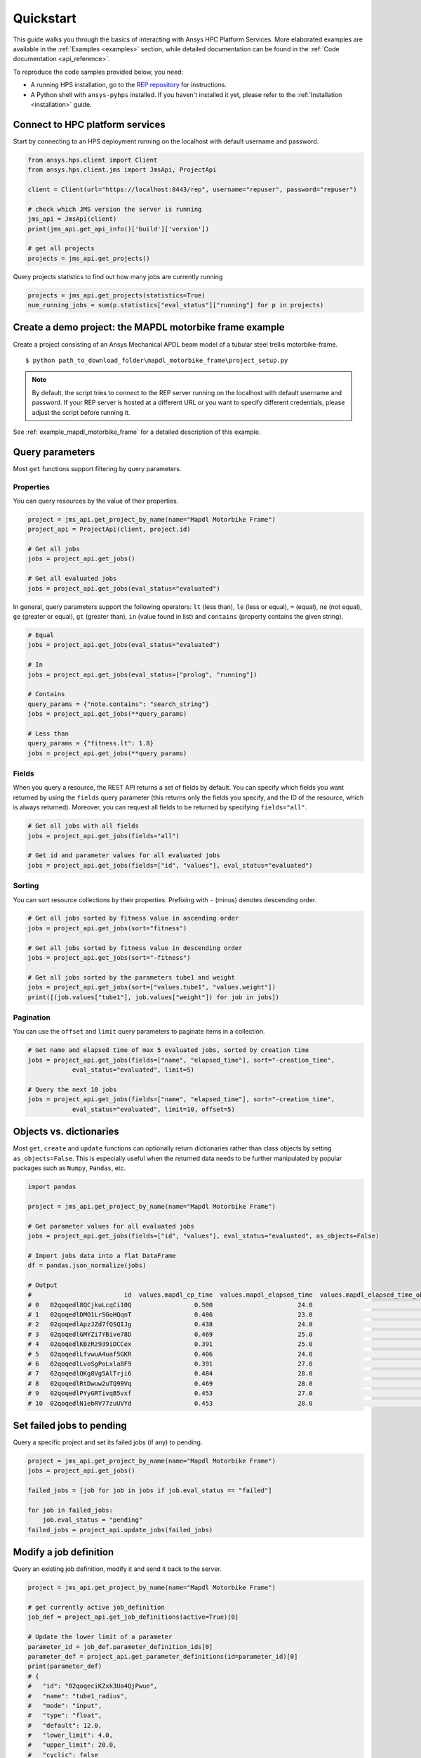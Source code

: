.. _quickstart:

Quickstart
==========

This guide walks you through the basics of interacting with Ansys HPC Platform Services. More elaborated examples are available in the :ref:`Examples <examples>` section, 
while detailed documentation can be found in the :ref:`Code documentation <api_reference>`.

To reproduce the code samples provided below, you need:

- A running HPS installation, go to the `REP repository <https://github.com/ansys/rep>`_ for instructions.
- A Python shell with ``ansys-pyhps`` installed. If you haven't installed it yet, please refer to the :ref:`Installation <installation>` guide.


Connect to HPC platform services
--------------------------------

Start by connecting to an HPS deployment running on the localhost with default username and password.

.. code-block:: python

    from ansys.hps.client import Client
    from ansys.hps.client.jms import JmsApi, ProjectApi
    
    client = Client(url="https://localhost:8443/rep", username="repuser", password="repuser")  

    # check which JMS version the server is running    
    jms_api = JmsApi(client)
    print(jms_api.get_api_info()['build']['version'])

    # get all projects
    projects = jms_api.get_projects()

Query projects statistics to find out how many jobs are currently running

.. code-block:: python

    projects = jms_api.get_projects(statistics=True)
    num_running_jobs = sum(p.statistics["eval_status"]["running"] for p in projects)

Create a demo project: the MAPDL motorbike frame example
---------------------------------------------------------

Create a project consisting of an Ansys Mechanical APDL beam model 
of a tubular steel trellis motorbike-frame. 

.. only:: builder_html

     The project setup script as well as the data files can be downloaded here :download:`MAPDL Motorbike Frame Project <../../build/mapdl_motorbike_frame.zip>`.
     To create the project you only need to run the `project_setup` script:

::

    $ python path_to_download_folder\mapdl_motorbike_frame\project_setup.py

.. note::
    By default, the script tries to connect to the REP server running on the localhost with default username and password.
    If your REP server is hosted at a different URL or you want to specify different credentials,
    please adjust the script before running it. 


See :ref:`example_mapdl_motorbike_frame` for a detailed description of this example.

Query parameters
----------------

Most ``get`` functions support filtering by query parameters.

Properties
^^^^^^^^^^

You can query resources by the value of their properties.

.. code-block:: python

    project = jms_api.get_project_by_name(name="Mapdl Motorbike Frame") 
    project_api = ProjectApi(client, project.id)

    # Get all jobs
    jobs = project_api.get_jobs()

    # Get all evaluated jobs
    jobs = project_api.get_jobs(eval_status="evaluated")


In general, query parameters support the following operators: ``lt`` (less than), ``le`` (less or equal), 
``=`` (equal), ``ne`` (not equal), ``ge`` (greater or equal), ``gt`` (greater than),  ``in`` (value found in list) and
``contains`` (property contains the given string). 

.. code-block:: python
    
    # Equal
    jobs = project_api.get_jobs(eval_status="evaluated")

    # In
    jobs = project_api.get_jobs(eval_status=["prolog", "running"])

    # Contains
    query_params = {"note.contains": "search_string"}
    jobs = project_api.get_jobs(**query_params)

    # Less than
    query_params = {"fitness.lt": 1.8}
    jobs = project_api.get_jobs(**query_params)


Fields
^^^^^^

When you query a resource, the REST API returns a set of fields by default. You can specify which fields
you want returned by using the ``fields`` query parameter (this returns only the fields you specify, 
and the ID of the resource, which is always returned).
Moreover, you can request all fields to be returned by specifying ``fields="all"``.

.. code-block:: python
    
    # Get all jobs with all fields
    jobs = project_api.get_jobs(fields="all")

    # Get id and parameter values for all evaluated jobs
    jobs = project_api.get_jobs(fields=["id", "values"], eval_status="evaluated")

Sorting
^^^^^^^

You can sort resource collections by their properties.
Prefixing with ``-`` (minus) denotes descending order.

.. code-block:: python
    
    # Get all jobs sorted by fitness value in ascending order
    jobs = project_api.get_jobs(sort="fitness")

    # Get all jobs sorted by fitness value in descending order
    jobs = project_api.get_jobs(sort="-fitness")

    # Get all jobs sorted by the parameters tube1 and weight
    jobs = project_api.get_jobs(sort=["values.tube1", "values.weight"])
    print([(job.values["tube1"], job.values["weight"]) for job in jobs])

Pagination
^^^^^^^^^^

You can use the ``offset`` and ``limit`` query parameters to paginate items in a collection.

.. code-block:: python
    
    # Get name and elapsed time of max 5 evaluated jobs, sorted by creation time
    jobs = project_api.get_jobs(fields=["name", "elapsed_time"], sort="-creation_time",
                eval_status="evaluated", limit=5)

    # Query the next 10 jobs
    jobs = project_api.get_jobs(fields=["name", "elapsed_time"], sort="-creation_time",
                eval_status="evaluated", limit=10, offset=5)


Objects vs. dictionaries
------------------------

Most ``get``, ``create`` and ``update`` functions can optionally return dictionaries rather than class objects by setting ``as_objects=False``.
This is especially useful when the returned data needs to be further manipulated by popular packages 
such as ``Numpy``, ``Pandas``, etc.  

.. code-block:: python
    
    import pandas

    project = jms_api.get_project_by_name(name="Mapdl Motorbike Frame") 

    # Get parameter values for all evaluated jobs
    jobs = project_api.get_jobs(fields=["id", "values"], eval_status="evaluated", as_objects=False)

    # Import jobs data into a flat DataFrame
    df = pandas.json_normalize(jobs)

    # Output
    #                         id  values.mapdl_cp_time  values.mapdl_elapsed_time  values.mapdl_elapsed_time_obtain_license  values.max_stress  ...  values.tube6 values.tube7 values.tube8 values.tube9 values.weight
    # 0   02qoqedl8QCjkuLcqCi10Q                 0.500                       24.0                                      21.9        1010.256091  ...             3            1            1            2      3.027799
    # 1   02qoqedlDMO1LrSGoHQqnT                 0.406                       23.0                                      21.5         227.249112  ...             2            3            3            2     11.257201
    # 2   02qoqedlApzJZd7fQSQIJg                 0.438                       24.0                                      21.2         553.839050  ...             3            2            1            2      6.358393
    # 3   02qoqedlGMYZi7YBive78D                 0.469                       25.0                                      22.9         162.944726  ...             1            1            1            3      9.919099
    # 4   02qoqedlKBzRz939iDCCex                 0.391                       25.0                                      22.6         218.976121  ...             3            2            2            2      6.884490
    # 5   02qoqedlLfvwuA4uaf5GKR                 0.406                       24.0                                      22.4         455.888101  ...             1            3            1            2      7.346944
    # 6   02qoqedlLvoSgPoLxla8F9                 0.391                       27.0                                      25.2         292.885562  ...             1            1            1            3      6.759635
    # 7   02qoqedlOKg8Vg5AlTrji6                 0.484                       28.0                                      26.2         377.721100  ...             1            1            3            2      5.952097
    # 8   02qoqedlRtDwuw2uTQ99Vq                 0.469                       28.0                                      25.9         332.336753  ...             1            3            2            2      7.463696
    # 9   02qoqedlPYyGRTivqB5vxf                 0.453                       27.0                                      25.5         340.147675  ...             3            2            2            3      6.631538
    # 10  02qoqedlN1ebRV77zuUVYd                 0.453                       28.0                                      25.5         270.691391  ...             2            2            1            3      8.077236


Set failed jobs to pending 
-----------------------------------

Query a specific project and set its failed jobs (if any) to pending.

.. code-block:: python
    
    project = jms_api.get_project_by_name(name="Mapdl Motorbike Frame") 
    jobs = project_api.get_jobs() 

    failed_jobs = [job for job in jobs if job.eval_status == "failed"]
    
    for job in failed_jobs:
        job.eval_status = "pending"
    failed_jobs = project_api.update_jobs(failed_jobs)
  

Modify a job definition  
-----------------------------------

Query an existing job definition, modify it and send it back to the server.

.. code-block:: python

    project = jms_api.get_project_by_name(name="Mapdl Motorbike Frame") 

    # get currently active job_definition
    job_def = project_api.get_job_definitions(active=True)[0]
    
    # Update the lower limit of a parameter
    parameter_id = job_def.parameter_definition_ids[0]
    parameter_def = project_api.get_parameter_definitions(id=parameter_id)[0]
    print(parameter_def)
    # {
    #   "id": "02qoqeciKZxk3Ua4QjPwue",
    #   "name": "tube1_radius",
    #   "mode": "input",
    #   "type": "float",
    #   "default": 12.0,
    #   "lower_limit": 4.0,
    #   "upper_limit": 20.0,
    #   "cyclic": false
    # }
    parameter_def.lower_limit = 2.5

    # send the updated job_definition to the server
    project_api.update_parameter_definitions([parameter_def])


Delete some jobs  
-----------------------------------

Query and then delete all jobs that timed out.

.. code-block:: python

    project = jms_api.get_project_by_name(name="Mapdl Motorbike Frame") 

    jobs = project_api.get_jobs(fields=['id'], eval_status="timeout") 
    project_api.delete_jobs(jobs)


Query the number of evaluators
------------------------------

.. code-block:: python
    
    rms_api = RmsApi(client)
    evaluators = rms_api.get_evaluators()

    # print number of Windows and Linux evaluators connected to the REP server
    print( len([e for e in evaluators if e.platform == "windows" ]) )
    print( len([e for e in evaluators if e.platform == "linux" ]) )


Replace a file in a project
------------------------------------------

Get file definitions from an existing project Job Definition and replace the first one.

.. code-block:: python

  job_def = project_api.get_job_definitions(active=True)[0]
  files = project_api.get_files()
  file = files[0]
  file.src = r"D:\local_folder\my_project\input_file.xyz"
  project.update_files([file])

Modify and create users
------------------------------------------

Admin users with the Keycloak "manage-users" role can create new users as well as modify or delete existing ones. 

.. code-block:: python

    from ansys.hps.client import Client
    from ansys.hps.client.auth import AuthApi, User
    
    client = Client(url="https://localhost:8443/rep/", username="repadmin", password="repadmin")
    auth_api = AuthApi(client)

    # modify the default password of the repadmin user
    default_user = auth_api.get_users()[0]
    default_user.password = 'new_password'
    auth_api.update_user(default_user)

    # create a new non-admin user
    new_user = User(username='test_user', password='dummy', 
                    email='test_user@test.com', fullname='Test User')
    new_user = auth_api.create_user(new_user)
    print(new_user)
    # {
    #   "id": "f9e068d7-4962-45dc-92a4-2273246039da",
    #   "username": "test_user",
    #   "email": "test_user@test.com"
    # }

    new_user.password = "new_password"
    auth_api.update_user(new_user)

Exception handling
------------------------------------------

All exceptions that the Ansys REP client explicitly raise inherit from :exc:`ansys.hps.client.HPSError`.
Client Errors are raised for 4xx HTTP status codes, while API Errors are raised for 5xx HTTP status codes (server side errors).

For example, instantiating a client with invalid credentials returns a 401 Client Error.

.. code-block:: python

    from ansys.hps.client import Client, HPSError

    try:
        client = Client(url="https://localhost:8443/rep/", username="repuser",  password="wrong_psw")
    except HPSError as e:
        print(e)

    #Output:
    # 401 Client Error: invalid_grant for: POST https://localhost:8443/rep/auth/realms/rep/protocol/openid-connect/token
    # Invalid user credentials

A *get* call on a non-existing resource returns a 404 Client Error.

.. code-block:: python

    from ansys.hps.client.jms import JmsApi

    jms_api = JmsApi(client)
    try:
        jms_api.get_project(id="non_existing_project")
    except HPSError as e:
        print(e)

    #Output:
    #404 Client Error: Not Found for: GET https://localhost:8443/rep//jms/api/v1/projects/non_existing_project
